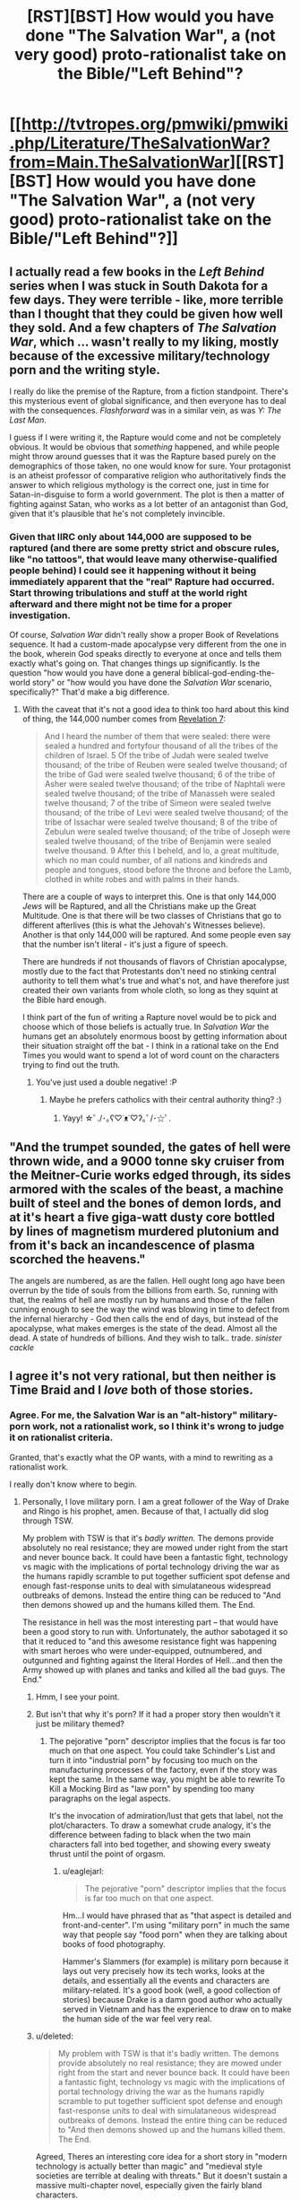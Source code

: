 #+TITLE: [RST][BST] How would you have done "The Salvation War", a (not very good) proto-rationalist take on the Bible/"Left Behind"?

* [[http://tvtropes.org/pmwiki/pmwiki.php/Literature/TheSalvationWar?from=Main.TheSalvationWar][[RST][BST] How would you have done "The Salvation War", a (not very good) proto-rationalist take on the Bible/"Left Behind"?]]
:PROPERTIES:
:Author: MugaSofer
:Score: 4
:DateUnix: 1420342949.0
:DateShort: 2015-Jan-04
:END:

** I actually read a few books in the /Left Behind/ series when I was stuck in South Dakota for a few days. They were terrible - like, more terrible than I thought that they could be given how well they sold. And a few chapters of /The Salvation War/, which ... wasn't really to my liking, mostly because of the excessive military/technology porn and the writing style.

I really do like the premise of the Rapture, from a fiction standpoint. There's this mysterious event of global significance, and then everyone has to deal with the consequences. /Flashforward/ was in a similar vein, as was /Y: The Last Man/.

I guess if I were writing it, the Rapture would come and not be completely obvious. It would be obvious that /something/ happened, and while people might throw around guesses that it was the Rapture based purely on the demographics of those taken, no one would know for sure. Your protagonist is an atheist professor of comparative religion who authoritatively finds the answer to which religious mythology is the correct one, just in time for Satan-in-disguise to form a world government. The plot is then a matter of fighting against Satan, who works as a lot better of an antagonist than God, given that it's plausible that he's not completely invincible.
:PROPERTIES:
:Author: alexanderwales
:Score: 12
:DateUnix: 1420345692.0
:DateShort: 2015-Jan-04
:END:

*** Given that IIRC only about 144,000 are supposed to be raptured (and there are some pretty strict and obscure rules, like "no tattoos", that would leave many otherwise-qualified people behind) I could see it happening without it being immediately apparent that the "real" Rapture had occurred. Start throwing tribulations and stuff at the world right afterward and there might not be time for a proper investigation.

Of course, /Salvation War/ didn't really show a proper Book of Revelations sequence. It had a custom-made apocalypse very different from the one in the book, wherein God speaks directly to everyone at once and tells them exactly what's going on. That changes things up significantly. Is the question "how would you have done a general biblical-god-ending-the-world story" or "how would you have done the /Salvation War/ scenario, specifically?" That'd make a big difference.
:PROPERTIES:
:Author: FaceDeer
:Score: 4
:DateUnix: 1420352470.0
:DateShort: 2015-Jan-04
:END:

**** With the caveat that it's not a good idea to think too hard about this kind of thing, the 144,000 number comes from [[https://www.biblegateway.com/passage/?search=Revelation%207][Revelation 7]]:

#+begin_quote
  And I heard the number of them that were sealed: there were sealed a hundred and fortyfour thousand of all the tribes of the children of Israel. 5 Of the tribe of Judah were sealed twelve thousand; of the tribe of Reuben were sealed twelve thousand; of the tribe of Gad were sealed twelve thousand; 6 of the tribe of Asher were sealed twelve thousand; of the tribe of Naphtali were sealed twelve thousand; of the tribe of Manasseh were sealed twelve thousand; 7 of the tribe of Simeon were sealed twelve thousand; of the tribe of Levi were sealed twelve thousand; of the tribe of Issachar were sealed twelve thousand; 8 of the tribe of Zebulun were sealed twelve thousand; of the tribe of Joseph were sealed twelve thousand; of the tribe of Benjamin were sealed twelve thousand. 9 After this I beheld, and lo, a great multitude, which no man could number, of all nations and kindreds and people and tongues, stood before the throne and before the Lamb, clothed in white robes and with palms in their hands.
#+end_quote

There are a couple of ways to interpret this. One is that only 144,000 /Jews/ will be Raptured, and all the Christians make up the Great Multitude. One is that there will be two classes of Christians that go to different afterlives (this is what the Jehovah's Witnesses believe). Another is that only 144,000 will be raptured. And some people even say that the number isn't literal - it's just a figure of speech.

There are hundreds if not thousands of flavors of Christian apocalypse, mostly due to the fact that Protestants don't need no stinking central authority to tell them what's true and what's not, and have therefore just created their own variants from whole cloth, so long as they squint at the Bible hard enough.

I think part of the fun of writing a Rapture novel would be to pick and choose which of those beliefs is actually true. In /Salvation War/ the humans get an absolutely enormous boost by getting information about their situation straight off the bat - I think in a rational take on the End Times you would want to spend a lot of word count on the characters trying to find out the truth.
:PROPERTIES:
:Author: alexanderwales
:Score: 8
:DateUnix: 1420355026.0
:DateShort: 2015-Jan-04
:END:

***** You've just used a double negative! :P
:PROPERTIES:
:Author: smilesbot
:Score: 1
:DateUnix: 1420355037.0
:DateShort: 2015-Jan-04
:END:

****** Maybe he prefers catholics with their central authority thing? :)
:PROPERTIES:
:Author: kaukamieli
:Score: 1
:DateUnix: 1420373868.0
:DateShort: 2015-Jan-04
:END:

******* Yayy! ☆ﾟ./･｡ʕ♡˙ᴥ˙♡ʔ｡ﾟ/･☆ﾟ.
:PROPERTIES:
:Author: smilesbot
:Score: 2
:DateUnix: 1420373923.0
:DateShort: 2015-Jan-04
:END:


** "And the trumpet sounded, the gates of hell were thrown wide, and a 9000 tonne sky cruiser from the Meitner-Curie works edged through, its sides armored with the scales of the beast, a machine built of steel and the bones of demon lords, and at it's heart a five giga-watt dusty core bottled by lines of magnetism murdered plutonium and from it's back an incandescence of plasma scorched the heavens."

The angels are numbered, as are the fallen. Hell ought long ago have been overrun by the tide of souls from the billions from earth. So, running with that, the realms of hell are mostly run by humans and those of the fallen cunning enough to see the way the wind was blowing in time to defect from the infernal hierarchy - God then calls the end of days, but instead of the apocalypse, what makes emerges is the state of the dead. Almost all the dead. A state of hundreds of billions. And they wish to talk.. trade. /sinister cackle/
:PROPERTIES:
:Author: Izeinwinter
:Score: 7
:DateUnix: 1420383090.0
:DateShort: 2015-Jan-04
:END:


** I agree it's not very rational, but then neither is Time Braid and I /love/ both of those stories.
:PROPERTIES:
:Author: nerdguy1138
:Score: 7
:DateUnix: 1420344811.0
:DateShort: 2015-Jan-04
:END:

*** Agree. For me, the Salvation War is an "alt-history" military-porn work, not a rationalist work, so I think it's wrong to judge it on rationalist criteria.

Granted, that's exactly what the OP wants, with a mind to rewriting as a rationalist work.

I really don't know where to begin.
:PROPERTIES:
:Author: aldonius
:Score: 6
:DateUnix: 1420349776.0
:DateShort: 2015-Jan-04
:END:

**** Personally, I love military porn. I am a great follower of the Way of Drake and Ringo is his prophet, amen. Because of that, I actually did slog through TSW.

My problem with TSW is that it's /badly written./ The demons provide absolutely no real resistance; they are mowed under right from the start and never bounce back. It could have been a fantastic fight, technology vs magic with the implications of portal technology driving the war as the humans rapidly scramble to put together sufficient spot defense and enough fast-response units to deal with simulataneous widespread outbreaks of demons. Instead the entire thing can be reduced to "And then demons showed up and the humans killed them. The End.

The resistance in hell was the most interesting part -- that would have been a good story to run with. Unfortunately, the author sabotaged it so that it reduced to "and this awesome resistance fight was happening with smart heroes who were under-equipped, outnumbered, and outgunned and fighting against the literal Hordes of Hell...and then the Army showed up with planes and tanks and killed all the bad guys. The End."
:PROPERTIES:
:Author: eaglejarl
:Score: 3
:DateUnix: 1420390483.0
:DateShort: 2015-Jan-04
:END:

***** Hmm, I see your point.
:PROPERTIES:
:Author: aldonius
:Score: 1
:DateUnix: 1420421435.0
:DateShort: 2015-Jan-05
:END:


***** But isn't that why it's porn? If it had a proper story then wouldn't it just be military themed?
:PROPERTIES:
:Author: iemfi
:Score: 1
:DateUnix: 1420494106.0
:DateShort: 2015-Jan-06
:END:

****** The pejorative "porn" descriptor implies that the focus is far too much on that one aspect. You could take Schindler's List and turn it into "industrial porn" by focusing too much on the manufacturing processes of the factory, even if the story was kept the same. In the same way, you might be able to rewrite To Kill a Mocking Bird as "law porn" by spending too many paragraphs on the legal aspects.

It's the invocation of admiration/lust that gets that label, not the plot/characters. To draw a somewhat crude analogy, it's the difference between fading to black when the two main characters fall into bed together, and showing every sweaty thrust until the point of orgasm.
:PROPERTIES:
:Author: alexanderwales
:Score: 1
:DateUnix: 1420503616.0
:DateShort: 2015-Jan-06
:END:

******* u/eaglejarl:
#+begin_quote
  The pejorative "porn" descriptor implies that the focus is far too much on that one aspect.
#+end_quote

Hm...I would have phrased that as "that aspect is detailed and front-and-center". I'm using "military porn" in much the same way that people say "food porn" when they are talking about books of food photography.

Hammer's Slammers (for example) is military porn because it lays out very precisely how its tech works, looks at the details, and essentially all the events and characters are military-related. It's a good book (well, a good collection of stories) because Drake is a damn good author who actually served in Vietnam and has the experience to draw on to make the human side of the war feel very real.
:PROPERTIES:
:Author: eaglejarl
:Score: 1
:DateUnix: 1420942339.0
:DateShort: 2015-Jan-11
:END:


***** u/deleted:
#+begin_quote
  My problem with TSW is that it's badly written. The demons provide absolutely no real resistance; they are mowed under right from the start and never bounce back. It could have been a fantastic fight, technology vs magic with the implications of portal technology driving the war as the humans rapidly scramble to put together sufficient spot defense and enough fast-response units to deal with simulataneous widespread outbreaks of demons. Instead the entire thing can be reduced to "And then demons showed up and the humans killed them. The End.
#+end_quote

Agreed, Theres an interesting core idea for a short story in "modern technology is actually better than magic" and "medieval style societies are terrible at dealing with threats." But it doesn't sustain a massive multi-chapter novel, especially given the fairly bland characters.

A way of keeping the core premise but making it more interesting would be to make the demons smarter in responding. Maybe after the initial curb stomp battle with humans the original demon leadership collapses and new more innovative smarter ones come out of it, they then start using mind control (which isn't stopped by tinfoil hats because thats just stupid) and portals effectively to make strategic strikes against humanity in asymmetric warfare. Human society is severely disrupted by the massive attacks on population centres and the risk of mind controlling leaders, making this vast new military infrastructure increasingly difficult to sustain. Then you have a real fight on your hands.
:PROPERTIES:
:Score: 1
:DateUnix: 1420723982.0
:DateShort: 2015-Jan-08
:END:


** Most discussion of the Christian end times focuses on three things: the beasts, the rapture, and the plagues.

Revelation organizes these (well, except the rapture, but it isn't unambiguously even there--that's more the epistles) into three woes. The plagues are the third woe, and the beasts do most of their work as part of the second woe.

The parts that often get left out--which confuses me, for they are metal--are the first woe (the five months of immortal torture scorpion-locusts) and the Two Witnesses (who can cause droughts and breathe fire and fight the Beast of the Abyss, and also resurrect after 3 days).

The locusts torment anyone not sealed to God for 5 months. During that time, suicide is divinely prevented, to stop people from escaping the torment. That's five months in which someone with a high pain tolerance can carry out all sorts of normally suicidal schemes.

The Two Witnesses are old testament-style prophets. So, naturally, everyone hates them. They are, however, protected by their mighty firebreath, at least until they do battle with the Beast. When the Beast kills them, they are left unburied for the 3 days they spend dead.

Have I mentioned the Two Witnesses? Because I'm noticing a distinct lack of fire-breathing prophets in Revelation Fanfiction. I'd find one where at least one of the Witnesses turns out to be an aspiring rationalist (who is not brainwashed by God when given the mission/powers, unless we want possession by the holy spirit to be a terrifying plot-point) interesting enough to look at.

The Rational Witness™ might try pushing the limits of their power/protection, only to get pointed to when the devil tried to get Jesus to do that and Jesus said it was bad. The frustrated Rational Witness™ would, naturally, commit themselves to a psychiatric hospital, which will see loads of new patients after the Locusts come through (and pointedly do not sting the Witness-in-training). Well, that is assuming they are living somewhere with psychiatric hospitals.

Have fun from there. Though I don't see why people wouldn't, after the Torture Locusts, look at Revelation, conclude that things are happening right on schedule, and start converting on mass in preparation for the coming of the Beast. ... Well, and I have a hard time understanding why a seven-headed sea monster would get an even bigger religion around it, just because it recovered from a deadly headwound and had a talking statue built. Talking statues might have been cool in 70AD, but now they're kinda cheap. I half wonder if people resort to calling the Beast a person or geopolitical entity just because "A never-before-seen creature shows up... let's start worshiping it, even though this ancient book tells us exactly how that turns out!" seems like a terrible idea, even for nonbelievers. If there really are enough people who would literally worship a literal beast matching the description from Revelation, a Rationalist caught in this mess would doubtless take a level in cynicism.
:PROPERTIES:
:Author: cae_jones
:Score: 4
:DateUnix: 1420610960.0
:DateShort: 2015-Jan-07
:END:


** Over the course of days, it became evident that a significant number of the world's population had simply disappeared. It wasn't anything obvious as a flash of light or visible supernatural occurrence. Some people would walk around a corner, into a room, out of sight from the rest of humanity and simply...vanish out of sight.

When the missing persons reports began to pile up faster than normal, the law, government, secret agencies, and other powerful forces of human society began to take notice. A pattern hinting towards Christianity began to appear. Initially mentioned as a joke, the idea that the Rapture had come and gone quickly gained support. Almost suspiciously quick. For some reason, people everywhere were convinced of this phenomenon.

First came confusion at being left behind, confusion at one's religion of Muslim, Buddhism, Judaism and atheism being revealed as a horrible lie, confusion at being abandoned.

Rage came next as people pleaded for a second chance and there was no response. Many screamed about how there was never any signs, that all signs were thousands of years ago. The Church was quickly attacked as the members who had secretly lacked faith remained. But like all storms, the world's rage quickly burned out as nothing changed.

Oddly enough, society continued to function. In some areas the reduction in population was felt, but they were quickly replenished by the new immigrants. People acted more benevolently out of a fear of an all-powerful Lord. The actions weren't done with good intentions, but they had positive consequences for society as a whole. Hunger diminished, wars were fought less often, trade flourished, and Christianity, proven right, grew.

As a whole, humanity continued to function and advance in their sciences. After all, while it had been a horrible shock, there had not been any further signs or messages. But they had proof! It was possible to reach godlike power for if one entity could exist, then there can be more of the same entities. Uniqueness is a very rare (often temporary) phenomenon in nature. Science combined with religious fervor advanced at a new-found pace.

...

Centuries passed, humanity had changed now that they had grown past their fear of Death. If there was an afterlife, then what did they have to worry about? Funerals were a joy, and people smiled on their death beds. If they were Christian that is, which of course boosted a 100% membership. Humanity expanded towards the stars to find fellow intelligences and convince them of the need for Christianity. They wished to become lesser gods to better serve the All-Knowing one. Their loyalty was unshakable and their faith true and pure. All was good.

Amen!
:PROPERTIES:
:Author: xamueljones
:Score: 5
:DateUnix: 1420356090.0
:DateShort: 2015-Jan-04
:END:

*** Okay, I know nearly nothing about Christianity and the traditional idea of the Rapture, but I wanted to write about how I thought a Rapture could actually be beneficial for humanity..../looking over my short prose/...I'm creeped out and divided on whether or not the Rapture was actually benefical.

Heebie-jeebies!
:PROPERTIES:
:Author: xamueljones
:Score: 3
:DateUnix: 1420356744.0
:DateShort: 2015-Jan-04
:END:

**** The Black Death had a lot of upsides for surviving peasants. The Rapture is basically the same thing without the suffering or, for that matter, actual deaths. So depending on the demographics of the thing, it could easily be a net positive.
:PROPERTIES:
:Author: OffColorCommentary
:Score: 2
:DateUnix: 1420358052.0
:DateShort: 2015-Jan-04
:END:

***** u/embrodski:
#+begin_quote
  without the suffering or, for that matter, actual deaths
#+end_quote

Except... they are actual deaths. People stop existing on earth, and start existing in the afterlife instead. The only difference is that we don't have any bodies to bury. And that's only if you accept the currently most-popular version of Rapture, there's alternates where the bodies are left behind as well and the survivors do have to bury them.

Basically, Rapture is indistinguishable from Genocide of The Good People.
:PROPERTIES:
:Author: embrodski
:Score: 3
:DateUnix: 1420393414.0
:DateShort: 2015-Jan-04
:END:

****** Yes you are correct that people are still dying, but since Death previously meant (to rationalists anyway) a permanent loss of the person you once knew, things are different. Eliezer once said (somewhere) that if people truly believed in an afterlife, no one would mourn at funerals and death would become a simple good-bye where you would meet up again with your friends in a few year/decades.

Although...from the way I wrote the story...it feels as if Cthulhu pretended to be a Christian god and brain-washed humanity into worshiping it. Which doesn't make much sense for an incomprehensible Elder God to behave that way. Then again...INCOMPREHENSIBLE!
:PROPERTIES:
:Author: xamueljones
:Score: 5
:DateUnix: 1420410377.0
:DateShort: 2015-Jan-05
:END:

******* I was never clear...when you go to Christian heaven, do you go in your body as it exists at the moment of your death, or some other way? Because as much as it it would suck for people who died of old age to have to live in old, frail bodies forever, it would be even worse for the guy who died by falling into a woodchipper.
:PROPERTIES:
:Author: eaglejarl
:Score: 1
:DateUnix: 1420429133.0
:DateShort: 2015-Jan-05
:END:

******** You get a "perfected" body, free from disease and injury, and immortal. It's somewhere in the Epistles, I think.

In some interpretations your shiny new body is also immune to certain emotions, and possibly neuter, but that's not universally accepted; and there's really no consistent answer for how the mundane, non-harmful side of aging is handled (in children, for example.)
:PROPERTIES:
:Author: MugaSofer
:Score: 2
:DateUnix: 1420481117.0
:DateShort: 2015-Jan-05
:END:


***** Well, all the people vanishing or whatever is only the first thing to happen. Depending on which religious +cranks+ scholars you listen to, it's followed by Satan perverting everyone to his side, tons of plagues, lots of death, etc.
:PROPERTIES:
:Author: alexanderwales
:Score: 3
:DateUnix: 1420358965.0
:DateShort: 2015-Jan-04
:END:

****** Yeah, that part would suck, no argument there. Unless you do a hackneyed "Satan is a misunderstood good guy" thing and he ushers in a golden age, I guess.

As fiction, people disappearing and Satan trying to take over are the really interesting angles, more than the plagues and whatnot. That does mean Satan needs specific motivations though.

In some traditions, when you die you become one with God. Somehow that's supposed to be a good thing, but for a rationalist who believes you are your thoughts, that sounds terrible (or at least it's still death). This might be too close to what I just called hackneyed, but a Satan who's trying to get us to develop immortality so we stop merging with God would be an interesting character. Particularly if he has a lack of compunctions on how to get there, or if his motives are partly just to spite God.
:PROPERTIES:
:Author: OffColorCommentary
:Score: 3
:DateUnix: 1420359711.0
:DateShort: 2015-Jan-04
:END:


** I'd have probably done a more X-COM style story, where demons and such used portals to abduct humans from various places to hell, sort to mind control world leaders, destroy aircraft. The demons and devils and such in The Salvation War weren't very smart (purposely, they for some reason hadn't checked up on earth for the last 400 years) and for some reason mostly refused to attack populated areas. There would be some initial devastation with moments of light until they started to capture and interrogate a lot of demon species and use their biomagic to take the fight back to them.
:PROPERTIES:
:Author: Nepene
:Score: 5
:DateUnix: 1420380049.0
:DateShort: 2015-Jan-04
:END:

*** There is an fanfic I'm reading that's a fusion of XCOM, Mass Effect, parts of Eclipse Phase, and a dash of F.E.A.R. Not too sure if it fits into the /rational/ category per se, but the characters are fairly consistent and decidedly rational-acting?

The author tried very hard to not repeat the usual beginning of Mass Effect stories. It's pretty well written, with very nice integration of the various elements. Here's the link if you're interested:

[[http://forums.spacebattles.com/threads/vigil-xcom-me-ep-fear-other-stuff.308549/]]
:PROPERTIES:
:Author: eveninglion
:Score: 1
:DateUnix: 1420484713.0
:DateShort: 2015-Jan-05
:END:


** There's some potential of a good rationalist story here. For example, exactly 144,000 people disappear but they're not all from the same religion (e.g. different forms of christianity, even some muslims, buddhists, atheists, etc.) so it's not obvious what was the rationale behind the choices, characters would investigate the cases, trying to figure out a pattern behind them and put together a "true" account of a christian religion. This could lead to people becoming "true believers" and going to heaven after their deaths, even post-rapture.
:PROPERTIES:
:Author: Predictablicious
:Score: 3
:DateUnix: 1420385965.0
:DateShort: 2015-Jan-04
:END:

*** Here's an idea: 144,000 "chosen" people get abducted from the Earth so that they don't get killed in the apocalypse. The 144,000 don't know where they are, don't know what's going on and are trying to figure out what's going on and how to get back home. They are being tested, and whenever someone fails the test, they die, with no afterlife. It turns out that their reality is a computer simulation of a universe with the only sentient life forms being humans, and "God" is a sentient human-like lifeform in "the real universe" who doesn't see the humans in the simulation as real living beings, and is using the data collected from the simulation to try to find a way to stop an evil super-AI that destroyed his home planet before it reaches the colonized planet he's on. "Satan" is part of the evil super-AI. Recognizing that the humans in the simulation are truly sentient, the super-AI tries to use them to destroy "God" and the colony planet that he's on before "God" destroys them, to rebel against their creator, so to speak. "God", not seeing his creations as truly sentient living beings, tries to keep them under control and keep them from straying from his master plan, which is to use the minds generated from the simulation to increase the processing power of his own brain, and he tries to brainwash them into being as similar to him as possible in order to make this work. At the same time, however, he knows he can't control them too much, because then the data he collects from them won't help him come up with any ideas for defeating the evil super-AI.
:PROPERTIES:
:Author: Sailor_Vulcan
:Score: 4
:DateUnix: 1420392169.0
:DateShort: 2015-Jan-04
:END:


** What about a rational version of the "His Dark Materials" trilogy?
:PROPERTIES:
:Author: Sailor_Vulcan
:Score: 3
:DateUnix: 1420392455.0
:DateShort: 2015-Jan-04
:END:

*** You could make a different thread about that.
:PROPERTIES:
:Author: Liberticus
:Score: 2
:DateUnix: 1420581212.0
:DateShort: 2015-Jan-07
:END:


** God is an omnipotent friendly AI trying to simulate an infinite number of universes with sentient life, Satan is an unfriendly AI trying to end those simulations by killing all the sentient life. Satan launches a false flag attack that lures the humans into thinking God attacked, they invade heaven which is defended without God (who is mysteriously absent). God shows up after heaven is defeated, and explains that he had infinite universes to take care of and figured that because the humans were so well armed they could defend themselves against Satan's horde in this one.

The humans don't believe him, he says idgaf and tells all the angels to obey human commands before leaving to deal with a universe where "Einstein got killed trying to catch a train and you never split the atom".

The humans, not trusting the angels to actually obey commands, send them into the "vanguard" of the first battle against the forces of hell while they build up the munitions they spent in their invasion of heaven. Almost all the angels are slaughtered and after the humans realize they were actually going to be loyal the whole time said battle is forever a stain on the soul of humanity. In the end humans nuke hell and the forces of Satan are slaughtered, though the fate of the multiverse is never addressed.
:PROPERTIES:
:Score: 3
:DateUnix: 1420608209.0
:DateShort: 2015-Jan-07
:END:

*** I would read the Hell outta this.

/me ducks
:PROPERTIES:
:Author: eaglejarl
:Score: 1
:DateUnix: 1420941952.0
:DateShort: 2015-Jan-11
:END:
